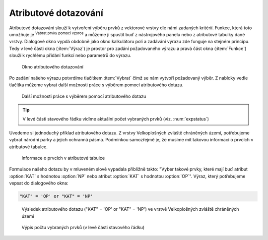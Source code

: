 .. |mIconExpressionSelect| image:: ../images/icon/mIconExpressionSelect.png
    :width: 1.5em
.. |mActionCalculateField| image:: ../images/icon/mActionCalculateField.png
   :width: 1.5em
.. |select_location| image:: ../images/icon/select_location.png
   :width: 1.5em
.. |random_selection| image:: ../images/icon/random_selection.png
   :width: 1.5em 
.. |sub_selection| image:: ../images/icon/random_selection.png
   :width: 1.5em 
   

.. _atrdotaz:

Atributové dotazování
=====================

Atributové dotazování slouží k vytvoření výběru prvků z vektorové vrstvy 
dle námi zadaných kritérií. 
Funkce, která toto umožňuje je |mIconExpressionSelect| :sup:`Vabrat prvky pomocí 
vzorce` a můžeme jí spustit buď z nástrojového panelu nebo z atributové tabulky 
dané vrstvy. Dialogové okno vypdá obdobně jako okno kalkulátoru polí 
|mActionCalculateField| a zadávání výrazu zde funguje na stejném principu. 
Tedy v levé části okna (:item:`Výraz`) je prostor pro zadání požadovaného výrazu 
a pravá část okna (:item:`Funkce`) slouží k rychlému přidání funkcí nebo 
parametrů do výrazu.

.. figure:: images/select_exp.png
    
    Okno atributového dotazování


Po zadání našeho výrazu potvrdíme tlačítkem |mIconExpressionSelect|
:item:`Vybrat` čímž se nám vytvoří požadovaný výběr. Z nabídky vedle tlačítka 
můžeme vybrat další možnosti práce s výběrem pomocí atributového dotazu.

.. figure:: images/select_exp_fun.png
    :scale: 100%
    
    Další možnosti práce s výběrem pomocí atributového dotazu

.. tip:: V levé části stavového řádku vidíme aktuální počet vybraných 
    prvků (viz. :num:`expstatus`)
    
Uvedeme si jednoduchý příklad atributového dotazu. Z vrstvy Velkoplošných 
zvláště chráněných území, potřebujeme vybrat národní parky a jejich ochranná 
pásma. Podmínkou samozřejmě je, že musíme mít takovou informaci o prvcích v 
atributové tabulce.

.. figure:: images/select_exp_vzchu_at.png
    
    Informace o prvcích v atributové tabulce
    
Formulace našeho dotazu by v mluveném slově vypadala přibližně takto: "Vyber 
takové prvky, které mají buď atribut :option:`KAT` s hodnotou :option:`NP` nebo 
atribut :option:`KAT` s hodnotou :option:`OP`". Výraz, který potřebujeme vepsat 
do dialogového okna:
    
.. code-block:: bash

    "KAT" = 'OP' or "KAT" = 'NP' 
    
.. figure:: images/select_exp_vzchu.png
    
    Výsledek atributového dotazu ("KAT" = 'OP' or "KAT" = 'NP') ve vrstvě 
    Velkoplošných zvláště chráněných území 
    
.. _expstatus:
    
.. figure:: images/select_exp_vzchu_status.png
    
    Výpis počtu vybraných prvků (v levé části stavového řádku)
    
.. noteadvanced:: Výběr lze vytvořit i na základě geometrie (prostorové 
    dotazování) a to pomocí funkce |select_location|
    :sup:`Vybrat podle umístění...`. Také můžeme pomocí funkcí 
    |random_selection| :sup:`Náhodný výběr...`/|sub_selection| 
    :sup:`Náhodný výběr v podmonožinách...` tvořit náhodné výběry z prvků. Tyto 
    funkce najdeme v hlavním menu :menuselection:`Vektor --> Výzkumné nástroje`

